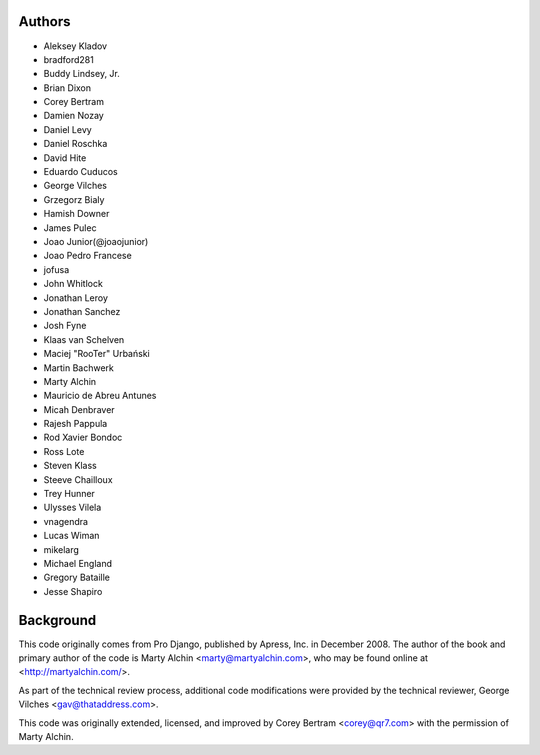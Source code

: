 Authors
=======

- Aleksey Kladov
- bradford281
- Buddy Lindsey, Jr.
- Brian Dixon
- Corey Bertram
- Damien Nozay
- Daniel Levy
- Daniel Roschka
- David Hite
- Eduardo Cuducos
- George Vilches
- Grzegorz Bialy
- Hamish Downer
- James Pulec
- Joao Junior(@joaojunior)
- Joao Pedro Francese
- jofusa
- John Whitlock
- Jonathan Leroy
- Jonathan Sanchez
- Josh Fyne
- Klaas van Schelven
- Maciej "RooTer" Urbański
- Martin Bachwerk
- Marty Alchin
- Mauricio de Abreu Antunes
- Micah Denbraver
- Rajesh Pappula
- Rod Xavier Bondoc
- Ross Lote
- Steven Klass
- Steeve Chailloux
- Trey Hunner
- Ulysses Vilela
- vnagendra
- Lucas Wiman
- mikelarg
- Michael England
- Gregory Bataille
- Jesse Shapiro

Background
==========

This code originally comes from Pro Django, published by Apress, Inc.
in December 2008. The author of the book and primary author
of the code is Marty Alchin <marty@martyalchin.com>, who
may be found online at <http://martyalchin.com/>.

As part of the technical review process, additional code
modifications were provided by the technical reviewer,
George Vilches <gav@thataddress.com>.

This code was originally extended, licensed, and improved by
Corey Bertram <corey@qr7.com> with the permission of Marty Alchin.
